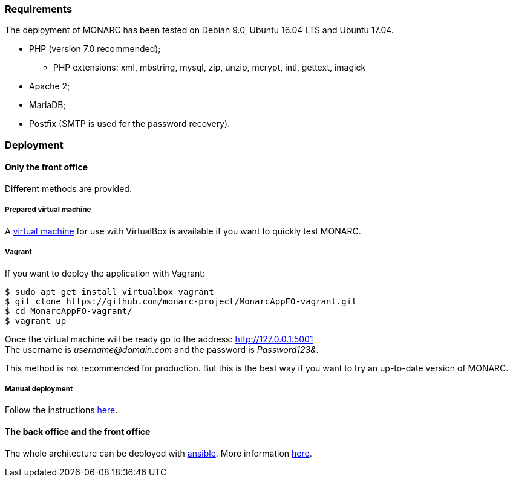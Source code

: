 === Requirements

The deployment of MONARC has been tested on Debian 9.0, Ubuntu 16.04 LTS and
Ubuntu 17.04.

* PHP (version 7.0 recommended);
** PHP extensions: xml, mbstring, mysql, zip, unzip, mcrypt, intl, gettext,
imagick
* Apache 2;
* MariaDB;
* Postfix (SMTP is used for the password recovery).


=== Deployment

==== Only the front office

Different methods are provided.

===== Prepared virtual machine

A link:https://github.com/monarc-project/Monarc_demo[virtual machine] for
use with VirtualBox is available if you want to quickly test MONARC.


===== Vagrant

If you want to deploy the application with Vagrant:

[source,bash]
----
$ sudo apt-get install virtualbox vagrant
$ git clone https://github.com/monarc-project/MonarcAppFO-vagrant.git
$ cd MonarcAppFO-vagrant/
$ vagrant up
----

Once the virtual machine will be ready go to the address:
http://127.0.0.1:5001 +
The username is _username@domain.com_ and the password is _Password123&_.

This method is not recommended for production. But this is the best way
if you want to try an up-to-date version of MONARC.


===== Manual deployment

Follow the instructions
link:https://github.com/monarc-project/MonarcAppFO/tree/master/INSTALL[here].


==== The back office and the front office

The whole architecture can be deployed with
link:https://www.ansible.com[ansible]. More information
link:https://github.com/monarc-project/ansible-ubuntu[here].
